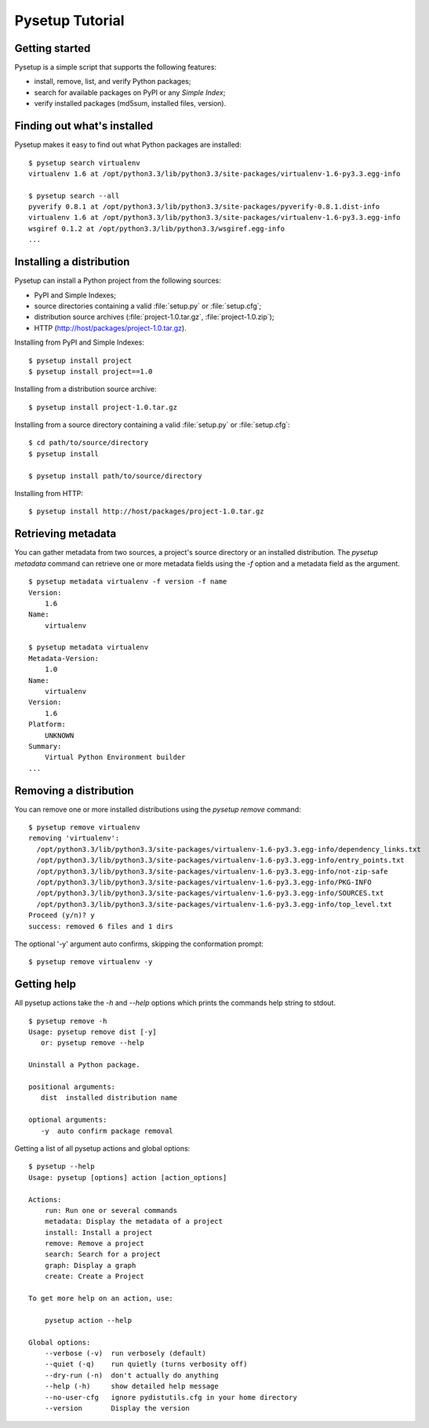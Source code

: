.. _packaging-pysetup:

================
Pysetup Tutorial
================

Getting started
---------------

Pysetup is a simple script that supports the following features:

- install, remove, list, and verify Python packages;
- search for available packages on PyPI or any *Simple Index*;
- verify installed packages (md5sum, installed files, version).


Finding out what's installed
----------------------------

Pysetup makes it easy to find out what Python packages are installed::

   $ pysetup search virtualenv
   virtualenv 1.6 at /opt/python3.3/lib/python3.3/site-packages/virtualenv-1.6-py3.3.egg-info

   $ pysetup search --all
   pyverify 0.8.1 at /opt/python3.3/lib/python3.3/site-packages/pyverify-0.8.1.dist-info
   virtualenv 1.6 at /opt/python3.3/lib/python3.3/site-packages/virtualenv-1.6-py3.3.egg-info
   wsgiref 0.1.2 at /opt/python3.3/lib/python3.3/wsgiref.egg-info
   ...


Installing a distribution
-------------------------

Pysetup can install a Python project from the following sources:

- PyPI and Simple Indexes;
- source directories containing a valid :file:`setup.py` or :file:`setup.cfg`;
- distribution source archives (:file:`project-1.0.tar.gz`, :file:`project-1.0.zip`);
- HTTP (http://host/packages/project-1.0.tar.gz).


Installing from PyPI and Simple Indexes::

   $ pysetup install project
   $ pysetup install project==1.0

Installing from a distribution source archive::

   $ pysetup install project-1.0.tar.gz

Installing from a source directory containing a valid :file:`setup.py` or
:file:`setup.cfg`::

   $ cd path/to/source/directory
   $ pysetup install

   $ pysetup install path/to/source/directory

Installing from HTTP::

   $ pysetup install http://host/packages/project-1.0.tar.gz


Retrieving metadata
-------------------

You can gather metadata from two sources, a project's source directory or an
installed distribution. The `pysetup metadata` command can retrieve one or
more metadata fields using the `-f` option and a metadata field as the
argument. ::

   $ pysetup metadata virtualenv -f version -f name
   Version:
       1.6
   Name:
       virtualenv

   $ pysetup metadata virtualenv
   Metadata-Version:
       1.0
   Name:
       virtualenv
   Version:
       1.6
   Platform:
       UNKNOWN
   Summary:
       Virtual Python Environment builder
   ...

.. seealso::

   There are three metadata versions, 1.0, 1.1, and 1.2. The following PEPs
   describe specifics of the field names, and their semantics and usage.  1.0
   :PEP:`241`, 1.1 :PEP:`314`, and 1.2 :PEP:`345`


Removing a distribution
-----------------------

You can remove one or more installed distributions using the `pysetup remove`
command::

   $ pysetup remove virtualenv
   removing 'virtualenv':
     /opt/python3.3/lib/python3.3/site-packages/virtualenv-1.6-py3.3.egg-info/dependency_links.txt
     /opt/python3.3/lib/python3.3/site-packages/virtualenv-1.6-py3.3.egg-info/entry_points.txt
     /opt/python3.3/lib/python3.3/site-packages/virtualenv-1.6-py3.3.egg-info/not-zip-safe
     /opt/python3.3/lib/python3.3/site-packages/virtualenv-1.6-py3.3.egg-info/PKG-INFO
     /opt/python3.3/lib/python3.3/site-packages/virtualenv-1.6-py3.3.egg-info/SOURCES.txt
     /opt/python3.3/lib/python3.3/site-packages/virtualenv-1.6-py3.3.egg-info/top_level.txt
   Proceed (y/n)? y
   success: removed 6 files and 1 dirs

The optional '-y' argument auto confirms, skipping the conformation prompt::

  $ pysetup remove virtualenv -y


Getting help
------------

All pysetup actions take the `-h` and `--help` options which prints the commands
help string to stdout. ::

   $ pysetup remove -h
   Usage: pysetup remove dist [-y]
      or: pysetup remove --help

   Uninstall a Python package.

   positional arguments:
      dist  installed distribution name

   optional arguments:
      -y  auto confirm package removal

Getting a list of all pysetup actions and global options::

   $ pysetup --help
   Usage: pysetup [options] action [action_options]

   Actions:
       run: Run one or several commands
       metadata: Display the metadata of a project
       install: Install a project
       remove: Remove a project
       search: Search for a project
       graph: Display a graph
       create: Create a Project

   To get more help on an action, use:

       pysetup action --help

   Global options:
       --verbose (-v)  run verbosely (default)
       --quiet (-q)    run quietly (turns verbosity off)
       --dry-run (-n)  don't actually do anything
       --help (-h)     show detailed help message
       --no-user-cfg   ignore pydistutils.cfg in your home directory
       --version       Display the version
